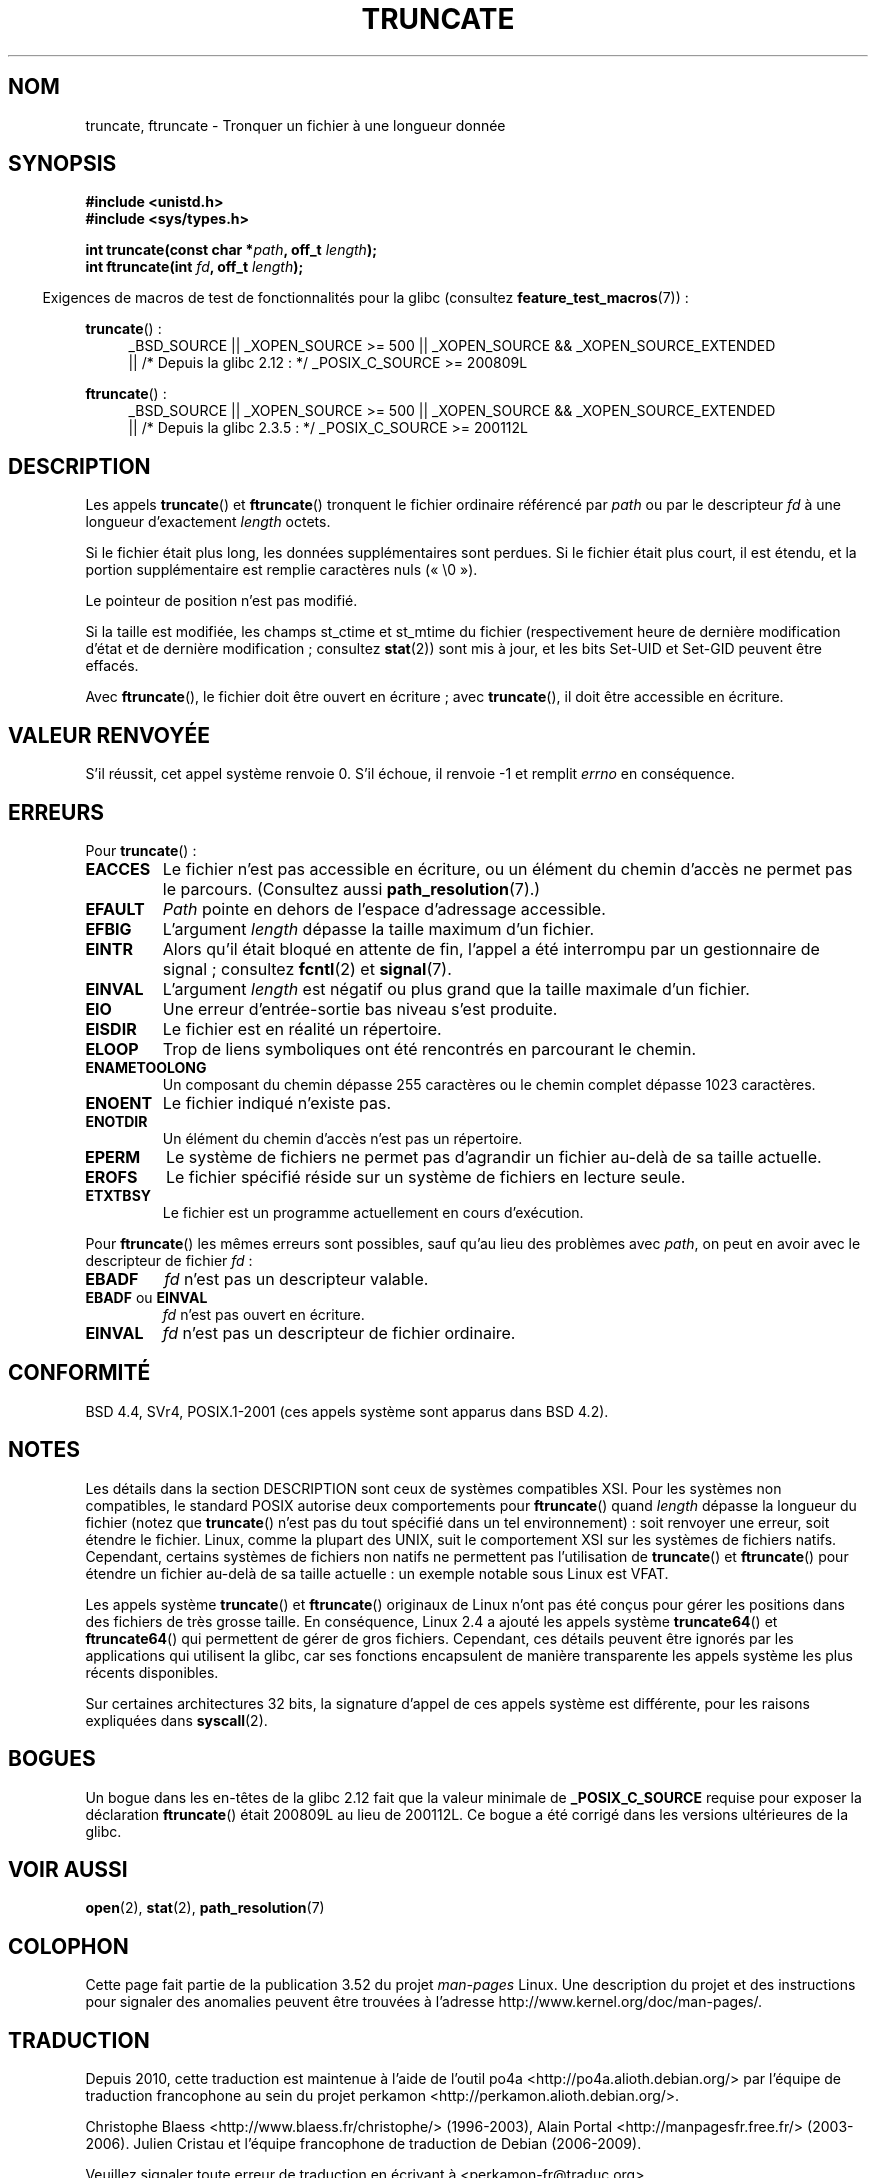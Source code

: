 .\" Copyright (c) 1983, 1991 The Regents of the University of California.
.\" All rights reserved.
.\"
.\" %%%LICENSE_START(BSD_4_CLAUSE_UCB)
.\" Redistribution and use in source and binary forms, with or without
.\" modification, are permitted provided that the following conditions
.\" are met:
.\" 1. Redistributions of source code must retain the above copyright
.\"    notice, this list of conditions and the following disclaimer.
.\" 2. Redistributions in binary form must reproduce the above copyright
.\"    notice, this list of conditions and the following disclaimer in the
.\"    documentation and/or other materials provided with the distribution.
.\" 3. All advertising materials mentioning features or use of this software
.\"    must display the following acknowledgement:
.\"	This product includes software developed by the University of
.\"	California, Berkeley and its contributors.
.\" 4. Neither the name of the University nor the names of its contributors
.\"    may be used to endorse or promote products derived from this software
.\"    without specific prior written permission.
.\"
.\" THIS SOFTWARE IS PROVIDED BY THE REGENTS AND CONTRIBUTORS ``AS IS'' AND
.\" ANY EXPRESS OR IMPLIED WARRANTIES, INCLUDING, BUT NOT LIMITED TO, THE
.\" IMPLIED WARRANTIES OF MERCHANTABILITY AND FITNESS FOR A PARTICULAR PURPOSE
.\" ARE DISCLAIMED.  IN NO EVENT SHALL THE REGENTS OR CONTRIBUTORS BE LIABLE
.\" FOR ANY DIRECT, INDIRECT, INCIDENTAL, SPECIAL, EXEMPLARY, OR CONSEQUENTIAL
.\" DAMAGES (INCLUDING, BUT NOT LIMITED TO, PROCUREMENT OF SUBSTITUTE GOODS
.\" OR SERVICES; LOSS OF USE, DATA, OR PROFITS; OR BUSINESS INTERRUPTION)
.\" HOWEVER CAUSED AND ON ANY THEORY OF LIABILITY, WHETHER IN CONTRACT, STRICT
.\" LIABILITY, OR TORT (INCLUDING NEGLIGENCE OR OTHERWISE) ARISING IN ANY WAY
.\" OUT OF THE USE OF THIS SOFTWARE, EVEN IF ADVISED OF THE POSSIBILITY OF
.\" SUCH DAMAGE.
.\" %%%LICENSE_END
.\"
.\"     @(#)truncate.2	6.9 (Berkeley) 3/10/91
.\"
.\" Modified 1993-07-24 by Rik Faith <faith@cs.unc.edu>
.\" Modified 1996-10-22 by Eric S. Raymond <esr@thyrsus.com>
.\" Modified 1998-12-21 by Andries Brouwer <aeb@cwi.nl>
.\" Modified 2002-01-07 by Michael Kerrisk <mtk.manpages@gmail.com>
.\" Modified 2002-04-06 by Andries Brouwer <aeb@cwi.nl>
.\" Modified 2004-06-23 by Michael Kerrisk <mtk.manpages@gmail.com>
.\"
.\"*******************************************************************
.\"
.\" This file was generated with po4a. Translate the source file.
.\"
.\"*******************************************************************
.TH TRUNCATE 2 "1er avril 2013" Linux "Manuel du programmeur Linux"
.SH NOM
truncate, ftruncate \- Tronquer un fichier à une longueur donnée
.SH SYNOPSIS
\fB#include <unistd.h>\fP
.br
\fB#include <sys/types.h>\fP
.sp
\fBint truncate(const char *\fP\fIpath\fP\fB, off_t \fP\fIlength\fP\fB);\fP
.br
\fBint ftruncate(int \fP\fIfd\fP\fB, off_t \fP\fIlength\fP\fB);\fP
.sp
.in -4n
Exigences de macros de test de fonctionnalités pour la glibc (consultez
\fBfeature_test_macros\fP(7))\ :
.in
.ad l
.PD 0
.sp
\fBtruncate\fP()\ :
.RS 4
_BSD_SOURCE || _XOPEN_SOURCE\ >=\ 500 || _XOPEN_SOURCE\ &&\ _XOPEN_SOURCE_EXTENDED
.br
|| /* Depuis la glibc 2.12\ : */ _POSIX_C_SOURCE\ >=\ 200809L
.RE
.sp
\fBftruncate\fP()\ :
.RS 4
_BSD_SOURCE || _XOPEN_SOURCE\ >=\ 500 || _XOPEN_SOURCE\ &&\ _XOPEN_SOURCE_EXTENDED
.br
|| /* Depuis la glibc 2.3.5\ : */ _POSIX_C_SOURCE\ >=\ 200112L
.RE
.PD
.ad b
.SH DESCRIPTION
Les appels \fBtruncate\fP() et \fBftruncate\fP() tronquent le fichier ordinaire
référencé par \fIpath\fP ou par le descripteur \fIfd\fP à une longueur
d'exactement \fIlength\fP octets.
.LP
Si le fichier était plus long, les données supplémentaires sont perdues. Si
le fichier était plus court, il est étendu, et la portion supplémentaire est
remplie caractères nuls («\ \e0\ »).
.LP
Le pointeur de position n'est pas modifié.
.LP
Si la taille est modifiée, les champs st_ctime et st_mtime du fichier
(respectivement heure de dernière modification d'état et de dernière
modification\ ; consultez \fBstat\fP(2)) sont mis à jour, et les bits Set\-UID
et Set\-GID peuvent être effacés.
.LP
Avec \fBftruncate\fP(), le fichier doit être ouvert en écriture\ ; avec
\fBtruncate\fP(), il doit être accessible en écriture.
.SH "VALEUR RENVOYÉE"
S'il réussit, cet appel système renvoie 0. S'il échoue, il renvoie \-1 et
remplit \fIerrno\fP en conséquence.
.SH ERREURS
Pour \fBtruncate\fP()\ :
.TP 
\fBEACCES\fP
Le fichier n'est pas accessible en écriture, ou un élément du chemin d'accès
ne permet pas le parcours. (Consultez aussi \fBpath_resolution\fP(7).)
.TP 
\fBEFAULT\fP
\fIPath\fP pointe en dehors de l'espace d'adressage accessible.
.TP 
\fBEFBIG\fP
L'argument \fIlength\fP dépasse la taille maximum d'un fichier.
.TP 
\fBEINTR\fP
Alors qu'il était bloqué en attente de fin, l'appel a été interrompu par un
gestionnaire de signal\ ; consultez \fBfcntl\fP(2) et \fBsignal\fP(7).
.TP 
\fBEINVAL\fP
L'argument \fIlength\fP est négatif ou plus grand que la taille maximale d'un
fichier.
.TP 
\fBEIO\fP
Une erreur d'entrée\-sortie bas niveau s'est produite.
.TP 
\fBEISDIR\fP
Le fichier est en réalité un répertoire.
.TP 
\fBELOOP\fP
Trop de liens symboliques ont été rencontrés en parcourant le chemin.
.TP 
\fBENAMETOOLONG\fP
Un composant du chemin dépasse 255 caractères ou le chemin complet dépasse
1023 caractères.
.TP 
\fBENOENT\fP
Le fichier indiqué n'existe pas.
.TP 
\fBENOTDIR\fP
Un élément du chemin d'accès n'est pas un répertoire.
.TP 
\fBEPERM\fP
.\" This happens for at least MSDOS and VFAT file systems
.\" on kernel 2.6.13
Le système de fichiers ne permet pas d'agrandir un fichier au\-delà de sa
taille actuelle.
.TP 
\fBEROFS\fP
Le fichier spécifié réside sur un système de fichiers en lecture seule.
.TP 
\fBETXTBSY\fP
Le fichier est un programme actuellement en cours d'exécution.
.PP
Pour \fBftruncate\fP() les mêmes erreurs sont possibles, sauf qu'au lieu des
problèmes avec \fIpath\fP, on peut en avoir avec le descripteur de fichier
\fIfd\fP\ :
.TP 
\fBEBADF\fP
\fIfd\fP n'est pas un descripteur valable.
.TP 
\fBEBADF\fP ou \fBEINVAL\fP
\fIfd\fP n'est pas ouvert en écriture.
.TP 
\fBEINVAL\fP
\fIfd\fP n'est pas un descripteur de fichier ordinaire.
.SH CONFORMITÉ
.\" POSIX.1-1996 has
.\" .BR ftruncate ().
.\" POSIX.1-2001 also has
.\" .BR truncate (),
.\" as an XSI extension.
.\" .LP
.\" SVr4 documents additional
.\" .BR truncate ()
.\" error conditions EMFILE, EMULTIHP, ENFILE, ENOLINK.  SVr4 documents for
.\" .BR ftruncate ()
.\" an additional EAGAIN error condition.
BSD\ 4.4, SVr4, POSIX.1\-2001 (ces appels système sont apparus dans BSD\ 4.2).
.SH NOTES
.\" At the very least: OSF/1, Solaris 7, and FreeBSD conform, mtk, Jan 2002
Les détails dans la section DESCRIPTION sont ceux de systèmes compatibles
XSI. Pour les systèmes non compatibles, le standard POSIX autorise deux
comportements pour \fBftruncate\fP() quand \fIlength\fP dépasse la longueur du
fichier (notez que \fBtruncate\fP() n'est pas du tout spécifié dans un tel
environnement)\ : soit renvoyer une erreur, soit étendre le fichier. Linux,
comme la plupart des UNIX, suit le comportement XSI sur les systèmes de
fichiers natifs. Cependant, certains systèmes de fichiers non natifs ne
permettent pas l'utilisation de \fBtruncate\fP() et \fBftruncate\fP() pour étendre
un fichier au\-delà de sa taille actuelle\ : un exemple notable sous Linux
est VFAT.

Les appels système \fBtruncate\fP() et \fBftruncate\fP() originaux de Linux n'ont
pas été conçus pour gérer les positions dans des fichiers de très grosse
taille. En conséquence, Linux\ 2.4 a ajouté les appels système
\fBtruncate64\fP() et \fBftruncate64\fP() qui permettent de gérer de gros
fichiers. Cependant, ces détails peuvent être ignorés par les applications
qui utilisent la glibc, car ses fonctions encapsulent de manière
transparente les appels système les plus récents disponibles.

Sur certaines architectures 32\ bits, la signature d'appel de ces appels
système est différente, pour les raisons expliquées dans \fBsyscall\fP(2).
.SH BOGUES
.\" http://sourceware.org/bugzilla/show_bug.cgi?id=12037
Un bogue dans les en\(hytêtes de la glibc 2.12 fait que la valeur minimale
de \fB_POSIX_C_SOURCE\fP requise pour exposer la déclaration \fBftruncate\fP()
était 200809L au lieu de 200112L. Ce bogue a été corrigé dans les versions
ultérieures de la glibc.
.SH "VOIR AUSSI"
\fBopen\fP(2), \fBstat\fP(2), \fBpath_resolution\fP(7)
.SH COLOPHON
Cette page fait partie de la publication 3.52 du projet \fIman\-pages\fP
Linux. Une description du projet et des instructions pour signaler des
anomalies peuvent être trouvées à l'adresse
\%http://www.kernel.org/doc/man\-pages/.
.SH TRADUCTION
Depuis 2010, cette traduction est maintenue à l'aide de l'outil
po4a <http://po4a.alioth.debian.org/> par l'équipe de
traduction francophone au sein du projet perkamon
<http://perkamon.alioth.debian.org/>.
.PP
Christophe Blaess <http://www.blaess.fr/christophe/> (1996-2003),
Alain Portal <http://manpagesfr.free.fr/> (2003-2006).
Julien Cristau et l'équipe francophone de traduction de Debian\ (2006-2009).
.PP
Veuillez signaler toute erreur de traduction en écrivant à
<perkamon\-fr@traduc.org>.
.PP
Vous pouvez toujours avoir accès à la version anglaise de ce document en
utilisant la commande
«\ \fBLC_ALL=C\ man\fR \fI<section>\fR\ \fI<page_de_man>\fR\ ».
